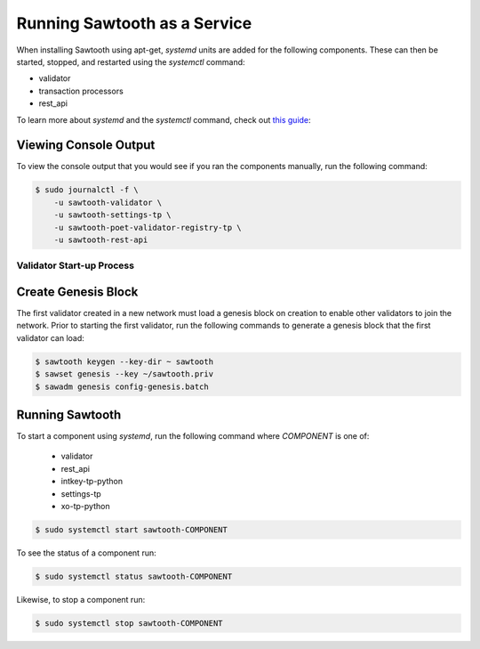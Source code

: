 *****************************
Running Sawtooth as a Service
*****************************

When installing Sawtooth using apt-get, *systemd* units are added for the
following components. These can then be started, stopped, and restarted using
the *systemctl* command:

* validator
* transaction processors
* rest_api

To learn more about *systemd* and the *systemctl* command, check out `this
guide`_:

.. _this guide: https://www.digitalocean.com/community/tutorials/how-to-use-systemctl-to-manage-systemd-services-and-units


Viewing Console Output
----------------------

To view the console output that you would see if you ran the components
manually, run the following command:

.. code-block:: console

  $ sudo journalctl -f \
      -u sawtooth-validator \
      -u sawtooth-settings-tp \
      -u sawtooth-poet-validator-registry-tp \
      -u sawtooth-rest-api

Validator Start-up Process
==========================

Create Genesis Block
--------------------

The first validator created in a new network must load a genesis block on
creation to enable other validators to join the network. Prior to starting the
first validator, run the following commands to generate a genesis block that
the first validator can load:

.. code-block:: console

  $ sawtooth keygen --key-dir ~ sawtooth
  $ sawset genesis --key ~/sawtooth.priv
  $ sawadm genesis config-genesis.batch

Running Sawtooth
----------------

To start a component using *systemd*, run the following command where
`COMPONENT` is one of:

  * validator
  * rest_api
  * intkey-tp-python
  * settings-tp
  * xo-tp-python

.. code-block:: console

  $ sudo systemctl start sawtooth-COMPONENT

To see the status of a component run:

.. code-block:: console

  $ sudo systemctl status sawtooth-COMPONENT

Likewise, to stop a component run:

.. code-block:: console

  $ sudo systemctl stop sawtooth-COMPONENT

.. Licensed under Creative Commons Attribution 4.0 International License
.. https://creativecommons.org/licenses/by/4.0/
